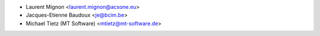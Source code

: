 * Laurent Mignon <laurent.mignon@acsone.eu>
* Jacques-Etienne Baudoux <je@bcim.be>
* Michael Tietz (MT Software) <mtietz@mt-software.de>
